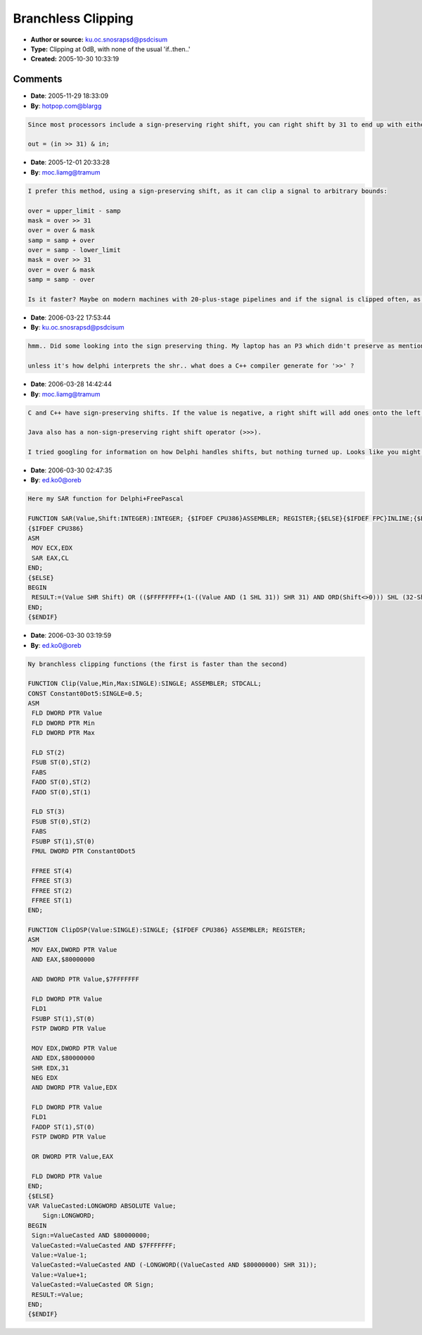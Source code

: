 Branchless Clipping
===================

- **Author or source:** ku.oc.snosrapsd@psdcisum
- **Type:** Clipping at 0dB, with none of the usual 'if..then..'
- **Created:** 2005-10-30 10:33:19


.. code-block:: text
    :caption: notes

    I was working on something that I wanted to ensure that the signal never went above 0dB,
    and a branchless solution occurred to me.
    
    It works by playing with the structure of a single type, shifting the sign bit down to
    make a new mulitplicand.
    
    calling MaxZerodB(mydBSample) will ensure that it will never stray over 0dB.
    By playing with signs or adding/removing offsets, this offers a complete branchless
    limiting solution, no matter whether dB or not (after all, they're all just numbers...).
    
    eg:
    Limit to <=0   : sample:=MaxZerodB(sample);
    Limit to <=3   : sample:=MaxZerodB(sample-3)+3;
    Limit to <=-4  : sample:=MaxZerodB(sample+4)-4;
    
    Limit to >=0   : sample:=-MaxZerodB(-sample);
    Limit to >=2   : sample:=-MaxZerodB(-sample+2)+2;
    Limit to >=-1.5: sample:=-MaxZerodB(-sample-1.5)-1.5;
    
    Whether it actually saves any CPU cycles remains to be seen, but it was an interesting
    diversion for half an hour :)
    
    [Translating from pascal to other languages shouldn't be too hard, and for doubles, you'll
    need to fiddle it abit :)]


.. code-block:: c++
    :linenos:
    :caption: code

    function MaxZerodB(dBin:single):single;
    var tmp:longint;
    begin
         //given that leftmost bit of a longint indicates the negative,
         //  if we shift that down to bit0, and multiply dBin by that
         //  it will return dBin, or zero :)
         tmp:=(longint((@dBin)^) and $80000000) shr 31;
         result:=dBin*tmp;
    end;

Comments
--------

- **Date**: 2005-11-29 18:33:09
- **By**: hotpop.com@blargg

.. code-block:: text

    Since most processors include a sign-preserving right shift, you can right shift by 31 to end up with either -1 (all bits set) or 0, then mask the original value with it:
    
    out = (in >> 31) & in;
    

- **Date**: 2005-12-01 20:33:28
- **By**: moc.liamg@tramum

.. code-block:: text

    I prefer this method, using a sign-preserving shift, as it can clip a signal to arbitrary bounds:
    
    over = upper_limit - samp
    mask = over >> 31
    over = over & mask
    samp = samp + over
    over = samp - lower_limit
    mask = over >> 31
    over = over & mask
    samp = samp - over
    
    Is it faster? Maybe on modern machines with 20-plus-stage pipelines and if the signal is clipped often, as the branches are not predictable.
    
    

- **Date**: 2006-03-22 17:53:44
- **By**: ku.oc.snosrapsd@psdcisum

.. code-block:: text

    hmm.. Did some looking into the sign preserving thing. My laptop has an P3 which didn't preserve as mentioned, and my work PC (P4HT) didn't either. Maybe its an AMD or motorola thing :)
    
    unless it's how delphi interprets the shr.. what does a C++ compiler generate for '>>' ?

- **Date**: 2006-03-28 14:42:44
- **By**: moc.liamg@tramum

.. code-block:: text

    C and C++ have sign-preserving shifts. If the value is negative, a right shift will add ones onto the left hand side (thus -2 becomes -1 etc).
    
    Java also has a non-sign-preserving right shift operator (>>>).
    
    I tried googling for information on how Delphi handles shifts, but nothing turned up. Looks like you might need to use in-line assembly :/

- **Date**: 2006-03-30 02:47:35
- **By**: ed.ko0@oreb

.. code-block:: text

    Here my SAR function for Delphi+FreePascal
    
    FUNCTION SAR(Value,Shift:INTEGER):INTEGER; {$IFDEF CPU386}ASSEMBLER; REGISTER;{$ELSE}{$IFDEF FPC}INLINE;{$ELSE}REGISTER;{$ENDIF}{$ENDIF} 
    {$IFDEF CPU386}
    ASM
     MOV ECX,EDX
     SAR EAX,CL
    END;
    {$ELSE}
    BEGIN
     RESULT:=(Value SHR Shift) OR (($FFFFFFFF+(1-((Value AND (1 SHL 31)) SHR 31) AND ORD(Shift<>0))) SHL (32-Shift));
    END;
    {$ENDIF}
    

- **Date**: 2006-03-30 03:19:59
- **By**: ed.ko0@oreb

.. code-block:: text

    Ny branchless clipping functions (the first is faster than the second)
    
    FUNCTION Clip(Value,Min,Max:SINGLE):SINGLE; ASSEMBLER; STDCALL;
    CONST Constant0Dot5:SINGLE=0.5;
    ASM
     FLD DWORD PTR Value
     FLD DWORD PTR Min
     FLD DWORD PTR Max
    
     FLD ST(2)
     FSUB ST(0),ST(2)
     FABS
     FADD ST(0),ST(2)
     FADD ST(0),ST(1)
    
     FLD ST(3)
     FSUB ST(0),ST(2)
     FABS
     FSUBP ST(1),ST(0)
     FMUL DWORD PTR Constant0Dot5
    
     FFREE ST(4)
     FFREE ST(3)
     FFREE ST(2)
     FFREE ST(1)
    END;
    
    FUNCTION ClipDSP(Value:SINGLE):SINGLE; {$IFDEF CPU386} ASSEMBLER; REGISTER;
    ASM
     MOV EAX,DWORD PTR Value
     AND EAX,$80000000
    
     AND DWORD PTR Value,$7FFFFFFF
    
     FLD DWORD PTR Value
     FLD1
     FSUBP ST(1),ST(0)
     FSTP DWORD PTR Value
    
     MOV EDX,DWORD PTR Value
     AND EDX,$80000000
     SHR EDX,31
     NEG EDX
     AND DWORD PTR Value,EDX
    
     FLD DWORD PTR Value
     FLD1
     FADDP ST(1),ST(0)
     FSTP DWORD PTR Value
    
     OR DWORD PTR Value,EAX
    
     FLD DWORD PTR Value
    END;
    {$ELSE}
    VAR ValueCasted:LONGWORD ABSOLUTE Value;
        Sign:LONGWORD;
    BEGIN
     Sign:=ValueCasted AND $80000000;
     ValueCasted:=ValueCasted AND $7FFFFFFF;
     Value:=Value-1;
     ValueCasted:=ValueCasted AND (-LONGWORD((ValueCasted AND $80000000) SHR 31));
     Value:=Value+1;
     ValueCasted:=ValueCasted OR Sign;
     RESULT:=Value;
    END;
    {$ENDIF}
    
                  

